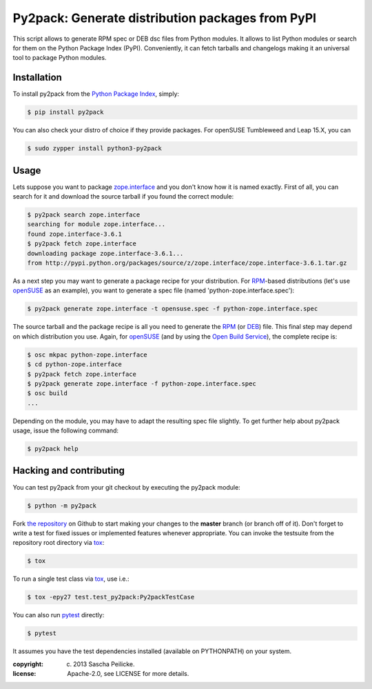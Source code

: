 Py2pack: Generate distribution packages from PyPI
=================================================

.. image:: https://travis-ci.org/openSUSE/py2pack.png?branch=master
        :target: https://travis-ci.org/openSUSE/py2pack


This script allows to generate RPM spec or DEB dsc files from Python modules.
It allows to list Python modules or search for them on the Python Package Index
(PyPI). Conveniently, it can fetch tarballs and changelogs making it an
universal tool to package Python modules.


Installation
------------

To install py2pack from the `Python Package Index`_, simply:

.. code-block:: bash

    $ pip install py2pack

You can also check your distro of choice if they provide packages.
For openSUSE Tumbleweed and Leap 15.X, you can

.. code-block:: bash

    $ sudo zypper install python3-py2pack


Usage
-----

Lets suppose you want to package zope.interface_ and you don't know how it is named
exactly. First of all, you can search for it and download the source tarball if
you found the correct module:

.. code-block:: bash

    $ py2pack search zope.interface
    searching for module zope.interface...
    found zope.interface-3.6.1
    $ py2pack fetch zope.interface
    downloading package zope.interface-3.6.1...
    from http://pypi.python.org/packages/source/z/zope.interface/zope.interface-3.6.1.tar.gz


As a next step you may want to generate a package recipe for your distribution.
For RPM_-based distributions (let's use openSUSE_ as an example), you want to
generate a spec file (named 'python-zope.interface.spec'):

.. code-block:: bash

    $ py2pack generate zope.interface -t opensuse.spec -f python-zope.interface.spec

The source tarball and the package recipe is all you need to generate the RPM_
(or DEB_) file.
This final step may depend on which distribution you use. Again,
for openSUSE_ (and by using the `Open Build Service`_), the complete recipe is:

.. code-block:: bash

    $ osc mkpac python-zope.interface
    $ cd python-zope.interface
    $ py2pack fetch zope.interface
    $ py2pack generate zope.interface -f python-zope.interface.spec
    $ osc build
    ...

Depending on the module, you may have to adapt the resulting spec file slightly.
To get further help about py2pack usage, issue the following command:

.. code-block:: bash

    $ py2pack help


Hacking and contributing
------------------------

You can test py2pack from your git checkout by executing the py2pack module:

.. code-block:: bash

    $ python -m py2pack

Fork `the repository`_ on Github to start making your changes to the **master**
branch (or branch off of it). Don't forget to write a test for fixed issues or
implemented features whenever appropriate. You can invoke the testsuite from
the repository root directory via `tox`_:

.. code-block:: bash

    $ tox

To run a single test class via `tox`_, use i.e.:

.. code-block:: bash

    $ tox -epy27 test.test_py2pack:Py2packTestCase


You can also run `pytest`_ directly:

.. code-block:: bash

    $ pytest

It assumes you have the test dependencies installed (available on PYTHONPATH)
on your system.

:copyright: (c) 2013 Sascha Peilicke.
:license: Apache-2.0, see LICENSE for more details.


.. _argparse: http://pypi.python.org/pypi/argparse
.. _Jinja2: http://pypi.python.org/pypi/Jinja2
.. _zope.interface: http://pypi.python.org/pypi/zope.interface/
.. _openSUSE: http://www.opensuse.org/en/
.. _RPM: http://en.wikipedia.org/wiki/RPM_Package_Manager
.. _DEB: http://en.wikipedia.org/wiki/Deb_(file_format)
.. _`Python Package Index`: https://pypi.org/
.. _`Open Build Service`: https://build.opensuse.org/package/show/devel:languages:python/python-py2pack
.. _`the repository`: https://github.com/openSUSE/py2pack
.. _`pytest`: https://github.com/pytest-dev/pytest
.. _`tox`: http://testrun.org/tox
